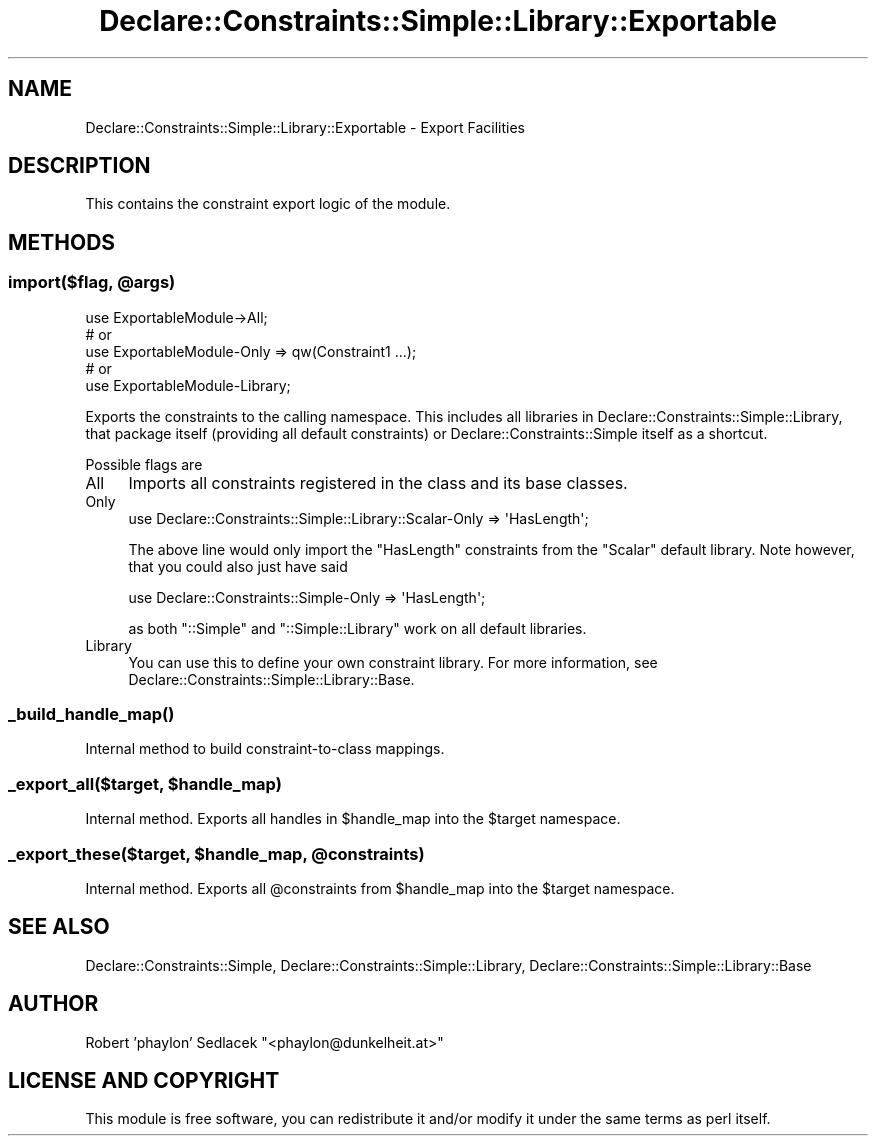.\" Automatically generated by Pod::Man 4.09 (Pod::Simple 3.35)
.\"
.\" Standard preamble:
.\" ========================================================================
.de Sp \" Vertical space (when we can't use .PP)
.if t .sp .5v
.if n .sp
..
.de Vb \" Begin verbatim text
.ft CW
.nf
.ne \\$1
..
.de Ve \" End verbatim text
.ft R
.fi
..
.\" Set up some character translations and predefined strings.  \*(-- will
.\" give an unbreakable dash, \*(PI will give pi, \*(L" will give a left
.\" double quote, and \*(R" will give a right double quote.  \*(C+ will
.\" give a nicer C++.  Capital omega is used to do unbreakable dashes and
.\" therefore won't be available.  \*(C` and \*(C' expand to `' in nroff,
.\" nothing in troff, for use with C<>.
.tr \(*W-
.ds C+ C\v'-.1v'\h'-1p'\s-2+\h'-1p'+\s0\v'.1v'\h'-1p'
.ie n \{\
.    ds -- \(*W-
.    ds PI pi
.    if (\n(.H=4u)&(1m=24u) .ds -- \(*W\h'-12u'\(*W\h'-12u'-\" diablo 10 pitch
.    if (\n(.H=4u)&(1m=20u) .ds -- \(*W\h'-12u'\(*W\h'-8u'-\"  diablo 12 pitch
.    ds L" ""
.    ds R" ""
.    ds C` ""
.    ds C' ""
'br\}
.el\{\
.    ds -- \|\(em\|
.    ds PI \(*p
.    ds L" ``
.    ds R" ''
.    ds C`
.    ds C'
'br\}
.\"
.\" Escape single quotes in literal strings from groff's Unicode transform.
.ie \n(.g .ds Aq \(aq
.el       .ds Aq '
.\"
.\" If the F register is >0, we'll generate index entries on stderr for
.\" titles (.TH), headers (.SH), subsections (.SS), items (.Ip), and index
.\" entries marked with X<> in POD.  Of course, you'll have to process the
.\" output yourself in some meaningful fashion.
.\"
.\" Avoid warning from groff about undefined register 'F'.
.de IX
..
.if !\nF .nr F 0
.if \nF>0 \{\
.    de IX
.    tm Index:\\$1\t\\n%\t"\\$2"
..
.    if !\nF==2 \{\
.        nr % 0
.        nr F 2
.    \}
.\}
.\" ========================================================================
.\"
.IX Title "Declare::Constraints::Simple::Library::Exportable 3"
.TH Declare::Constraints::Simple::Library::Exportable 3 "2006-09-14" "perl v5.26.1" "User Contributed Perl Documentation"
.\" For nroff, turn off justification.  Always turn off hyphenation; it makes
.\" way too many mistakes in technical documents.
.if n .ad l
.nh
.SH "NAME"
Declare::Constraints::Simple::Library::Exportable \- Export Facilities
.SH "DESCRIPTION"
.IX Header "DESCRIPTION"
This contains the constraint export logic of the module.
.SH "METHODS"
.IX Header "METHODS"
.ie n .SS "import($flag, @args)"
.el .SS "import($flag, \f(CW@args\fP)"
.IX Subsection "import($flag, @args)"
.Vb 1
\&  use ExportableModule\->All;
\&
\&  # or
\&  use ExportableModule\-Only => qw(Constraint1 ...);
\&
\&  # or
\&  use ExportableModule\-Library;
.Ve
.PP
Exports the constraints to the calling namespace. This includes all
libraries in Declare::Constraints::Simple::Library, that package itself
(providing all default constraints) or Declare::Constraints::Simple
itself as a shortcut.
.PP
Possible flags are
.IP "All" 4
.IX Item "All"
Imports all constraints registered in the class and its base classes.
.IP "Only" 4
.IX Item "Only"
.Vb 1
\&  use Declare::Constraints::Simple::Library::Scalar\-Only => \*(AqHasLength\*(Aq;
.Ve
.Sp
The above line would only import the \f(CW\*(C`HasLength\*(C'\fR constraints from the
\&\f(CW\*(C`Scalar\*(C'\fR default library. Note however, that you could also just have
said
.Sp
.Vb 1
\&  use Declare::Constraints::Simple\-Only => \*(AqHasLength\*(Aq;
.Ve
.Sp
as both \f(CW\*(C`::Simple\*(C'\fR and \f(CW\*(C`::Simple::Library\*(C'\fR work on all default
libraries.
.IP "Library" 4
.IX Item "Library"
You can use this to define your own constraint library. For more
information, see Declare::Constraints::Simple::Library::Base.
.SS "\fI_build_handle_map()\fP"
.IX Subsection "_build_handle_map()"
Internal method to build constraint-to-class mappings.
.ie n .SS "_export_all($target, $handle_map)"
.el .SS "_export_all($target, \f(CW$handle_map\fP)"
.IX Subsection "_export_all($target, $handle_map)"
Internal method. Exports all handles in \f(CW$handle_map\fR into the \f(CW$target\fR 
namespace.
.ie n .SS "_export_these($target, $handle_map, @constraints)"
.el .SS "_export_these($target, \f(CW$handle_map\fP, \f(CW@constraints\fP)"
.IX Subsection "_export_these($target, $handle_map, @constraints)"
Internal method. Exports all \f(CW@constraints\fR from \f(CW$handle_map\fR into the
\&\f(CW$target\fR namespace.
.SH "SEE ALSO"
.IX Header "SEE ALSO"
Declare::Constraints::Simple, Declare::Constraints::Simple::Library,
Declare::Constraints::Simple::Library::Base
.SH "AUTHOR"
.IX Header "AUTHOR"
Robert 'phaylon' Sedlacek \f(CW\*(C`<phaylon@dunkelheit.at>\*(C'\fR
.SH "LICENSE AND COPYRIGHT"
.IX Header "LICENSE AND COPYRIGHT"
This module is free software, you can redistribute it and/or modify it 
under the same terms as perl itself.
